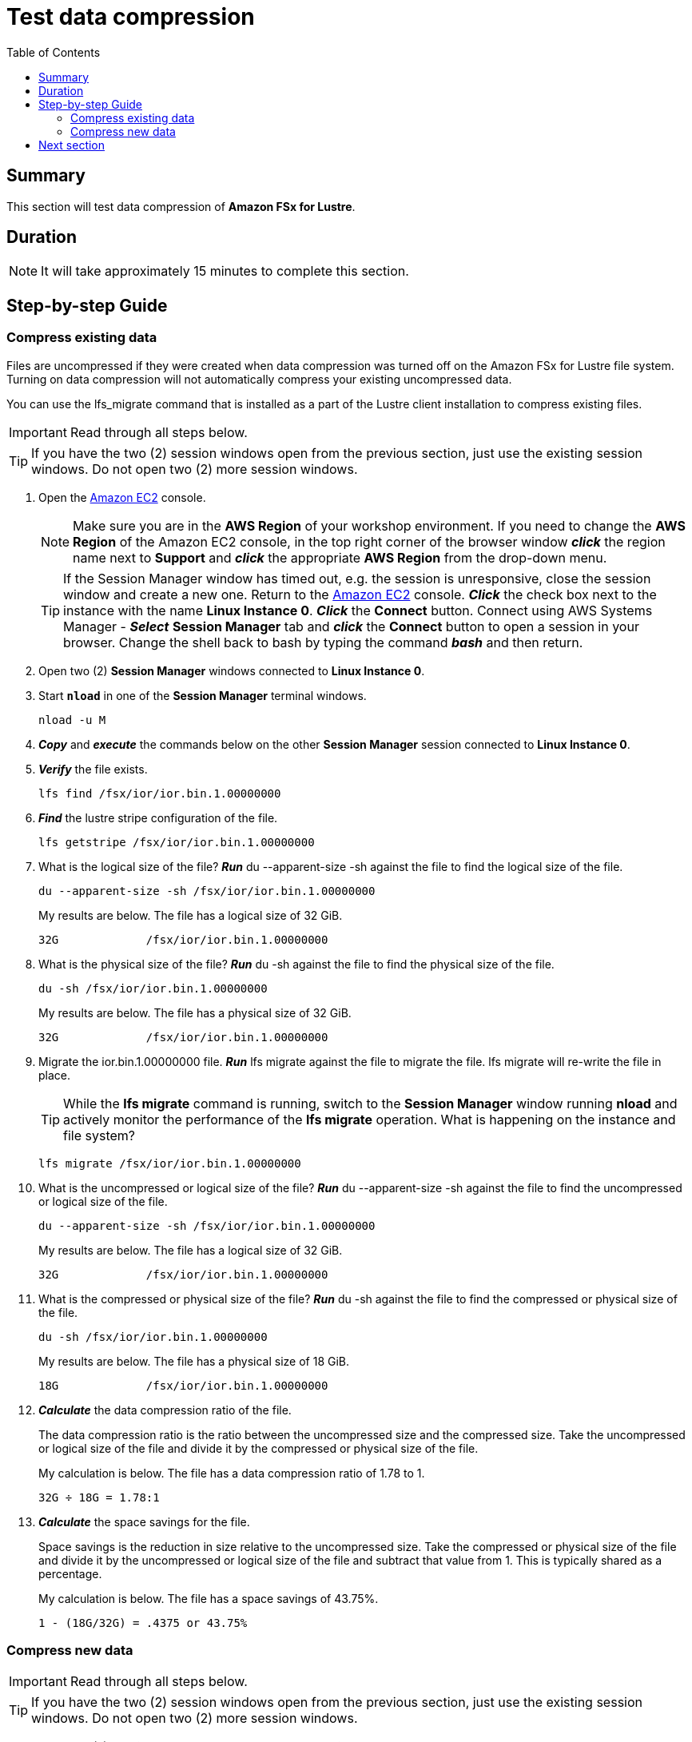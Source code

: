 = Test data compression
:toc:
:icons:
:linkattrs:
:imagesdir: ../../resources/images


== Summary

This section will test data compression of *Amazon FSx for Lustre*.


== Duration

NOTE: It will take approximately 15 minutes to complete this section.


== Step-by-step Guide

=== Compress existing data

Files are uncompressed if they were created when data compression was turned off on the Amazon FSx for Lustre file system. Turning on data compression will not automatically compress your existing uncompressed data.

You can use the lfs_migrate command that is installed as a part of the Lustre client installation to compress existing files.

IMPORTANT: Read through all steps below.

TIP: If you have the two (2) session windows open from the previous section, just use the existing session windows. Do not open two (2) more session windows.

. Open the link:https://console.aws.amazon.com/ec2/home[Amazon EC2] console.
+
NOTE: Make sure you are in the *AWS Region* of your workshop environment. If you need to change the *AWS Region* of the Amazon EC2 console, in the top right corner of the browser window *_click_* the region name next to *Support* and *_click_* the appropriate *AWS Region* from the drop-down menu.
+
TIP: If the Session Manager window has timed out, e.g. the session is unresponsive, close the session window and create a new one. Return to the link:https://console.aws.amazon.com/ec2/home[Amazon EC2] console. *_Click_* the check box next to the instance with the name *Linux Instance 0*. *_Click_* the *Connect* button. Connect using AWS Systems Manager - *_Select_* *Session Manager* tab and *_click_* the *Connect* button to open a session in your browser.  Change the shell back to bash by typing the command *_bash_* and then return.
. Open two (2) *Session Manager* windows connected to *Linux Instance 0*.
. Start `*nload*` in one of the *Session Manager* terminal windows.
+
[source,bash]
----
nload -u M

----
+
. *_Copy_* and *_execute_* the commands below on the other *Session Manager* session connected to *Linux Instance 0*.
+
. *_Verify_* the file exists.
+
[source,bash]
----
lfs find /fsx/ior/ior.bin.1.00000000

----
+
. *_Find_* the lustre stripe configuration of the file.
+
[source,bash]
----
lfs getstripe /fsx/ior/ior.bin.1.00000000

----
+
. What is the logical size of the file? *_Run_* du --apparent-size -sh against the file to find the logical size of the file.
+
[source,bash]
----
du --apparent-size -sh /fsx/ior/ior.bin.1.00000000

----
+
My results are below. The file has a logical size of 32 GiB.
+
----
32G		/fsx/ior/ior.bin.1.00000000
----
+
. What is the physical size of the file? *_Run_* du -sh against the file to find the physical size of the file.
+
[source,bash]
----
du -sh /fsx/ior/ior.bin.1.00000000

----
+
My results are below. The file has a physical size of 32 GiB.
+
----
32G		/fsx/ior/ior.bin.1.00000000
----
+
. Migrate the ior.bin.1.00000000 file. *_Run_* lfs migrate against the file to migrate the file. lfs migrate will re-write the file in place.
+
TIP: While the *lfs migrate* command is running, switch to the *Session Manager* window running *nload* and actively monitor the performance of the *lfs migrate* operation. What is happening on the instance and file system?
+
[source,bash]
----
lfs migrate /fsx/ior/ior.bin.1.00000000

----
+
. What is the uncompressed or logical size of the file? *_Run_* du --apparent-size -sh against the file to find the uncompressed or logical size of the file.
+
[source,bash]
----
du --apparent-size -sh /fsx/ior/ior.bin.1.00000000

----
+
My results are below. The file has a logical size of 32 GiB.
+
----
32G		/fsx/ior/ior.bin.1.00000000
----
+
. What is the compressed or physical size of the file? *_Run_* du -sh against the file to find the compressed or physical size of the file.
+
[source,bash]
----
du -sh /fsx/ior/ior.bin.1.00000000

----
+
My results are below. The file has a physical size of 18 GiB.
+
----
18G		/fsx/ior/ior.bin.1.00000000
----
+
. *_Calculate_* the data compression ratio of the file.
+
The data compression ratio is the ratio between the uncompressed size and the compressed size. Take the uncompressed or logical size of the file and divide it by the compressed or physical size of the file.
+
My calculation is below. The file has a data compression ratio of 1.78 to 1.
+
----
32G ÷ 18G = 1.78:1
----
+
. *_Calculate_* the space savings for the file.
+
Space savings is the reduction in size relative to the uncompressed size. Take the compressed or physical size of the file and divide it by the uncompressed or logical size of the file and subtract that value from 1. This is typically shared as a percentage.
+
My calculation is below. The file has a space savings of 43.75%.
+
----
1 - (18G/32G) = .4375 or 43.75%
----


=== Compress new data

IMPORTANT: Read through all steps below.

TIP: If you have the two (2) session windows open from the previous section, just use the existing session windows. Do not open two (2) more session windows.

. Open two (2) *Session Manager* windows connected to *Linux Instance 0*.
. Start `*nload*` in one of the Session Manager terminal windows.
+
[source,bash]
----
nload -u M

----
+
. Complete these steps from the other *Session Manager* terminal window connected to *Linux Instance 0*.
+
TIP: Monitor real-time throughput using the *Session Manager* terminal window with `*nload*` running.
+
. Use ior to generate 32 GiB of data using 1 thread. *_Run_* the mpirun ior scripts below.
+
TIP: Monitor real-time throughput using the *Session Manager* window with `*nload*` running.
+
[source,bash]
----
_job_name=ior-compressed
_segment_count=32768
_threads=1
_path=/fsx/${_job_name}
mkdir -p ${_path}
cd /fsx
mpirun --npernode ${_threads} --oversubscribe ior --posix.odirect -t 1m -b 1m -s ${_segment_count} -g -v -w -i 1 -F -k -D 0 -o ${_path}/ior.bin

----
+
. How long did it take to generate ~32 GiB of data using 1 thread? The time command should return time values similar to these:
+
[source,bash]
----
threads=1

Results:

access    bw(MiB/s)  IOPS       Latency(s)  block(KiB) xfer(KiB)  open(s)    wr/rd(s)   close(s)   total(s)   iter
------    ---------  ----       ----------  ---------- ---------  --------   --------   --------   --------   ----
Commencing write performance test:
write     659.11     659.11     49.72       1024.00    1024.00    0.000367   49.72      0.000351   49.72      0
Max Write: 659.11 MiB/sec (691.12 MB/sec)

Summary of all tests:
Operation   Max(MiB)   Min(MiB)  Mean(MiB)     StdDev   Max(OPs)   Min(OPs)  Mean(OPs)     StdDev    Mean(s) Stonewall(s) Stonewall(MiB) Test# #Tasks tPN reps fPP reord reordoff reordrand seed segcnt   blksiz    xsize aggs(MiB)   API RefNum
write         659.11     659.11     659.11       0.00     659.11     659.11     659.11       0.00   49.71589         NA            NA     0      1   1    1   1     0        1         0    0  32768  1048576  1048576   32768.0 POSIX      0
Finished            :
----
+
. How much read and write throughput was achieved using 1 thread?
. Compare these results with the *Test performance* section you completed earlier against the file system when data compression was not enabled.
+
. What is the uncompressed or logical size of the file? *_Run_* du --apparent-size -sh against the file to find the uncompressed or logical size of the file.
+
[source,bash]
----
du --apparent-size -sh /fsx/ior-compressed/ior.bin.00000000

----
+
My results are below. The file has a logical size of 32 GiB.
+
----
32G		/fsx/ior-compressed/ior.bin.00000000
----
+
. What is the compressed or physical size of the file? *_Run_* du -sh against the file to find the compressed or physical size of the file.
+
[source,bash]
----
du -sh /fsx/ior-compressed/ior.bin.00000000

----
+
My results are below. The file has a physical size of 17.0 GiB.
+
----
17.0G	/fsx/ior-compressed/ior.bin.00000000
----
+
. *_Calculate_* the data compression ratio of the file.
+
The data compression ratio is the ratio between the uncompressed size and the compressed size. Take the uncompressed or logical size of the file and divide it by the compressed or physical size of the file.
+
My calculation is below. The file has a data compression ratio of 1.88 to 1.
+
----
32G ÷ 17.0G = 1.88:1
----
+
. *_Calculate_* the space savings for the file.
+
Space savings is the reduction in size relative to the uncompressed size. Take the compressed or physical size of the file and divide it by the uncompressed or logical size of the file and subtract that value from 1. This is typically shared as a percentage.
+
My calculation is below. The file has a space savings of 46.88%.
+
----
1 - (17.0G/32G) = .4688 or 46.88%
----


== Next section

Click the button below to go to the next section.

image::monitor-performance.jpg[link=../07-monitor-performance/, align="left",width=420]




